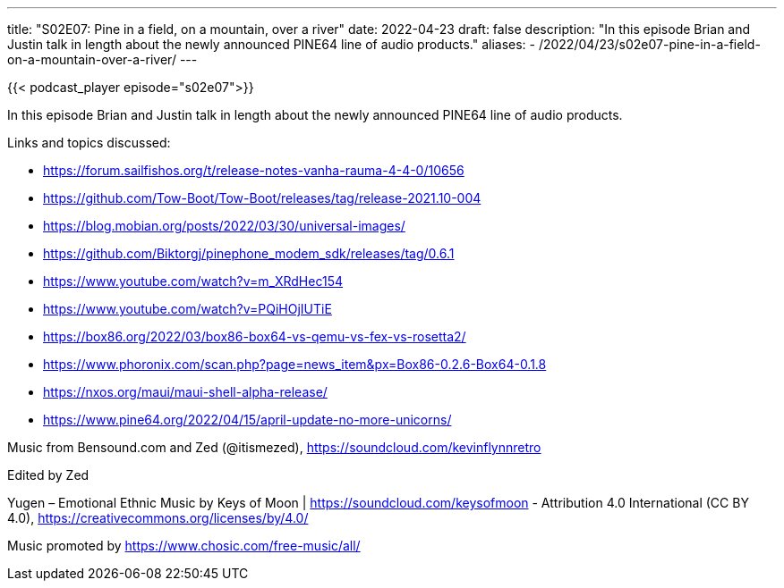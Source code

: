 ---
title: "S02E07: Pine in a field, on a mountain, over a river"
date: 2022-04-23
draft: false
description: "In this episode Brian and Justin talk in length about the newly announced PINE64 line of audio products."
aliases:
    - /2022/04/23/s02e07-pine-in-a-field-on-a-mountain-over-a-river/
---

{{< podcast_player episode="s02e07">}}

In this episode Brian and Justin talk in length about the newly announced PINE64 line of audio products.

Links and topics discussed:

* https://forum.sailfishos.org/t/release-notes-vanha-rauma-4-4-0/10656
* https://github.com/Tow-Boot/Tow-Boot/releases/tag/release-2021.10-004
* https://blog.mobian.org/posts/2022/03/30/universal-images/
* https://github.com/Biktorgj/pinephone_modem_sdk/releases/tag/0.6.1
* https://www.youtube.com/watch?v=m_XRdHec154
* https://www.youtube.com/watch?v=PQiHOjIUTiE
* https://box86.org/2022/03/box86-box64-vs-qemu-vs-fex-vs-rosetta2/
* https://www.phoronix.com/scan.php?page=news_item&px=Box86-0.2.6-Box64-0.1.8
* https://nxos.org/maui/maui-shell-alpha-release/
* https://www.pine64.org/2022/04/15/april-update-no-more-unicorns/

Music from Bensound.com and Zed (@itismezed), https://soundcloud.com/kevinflynnretro

Edited by Zed

Yugen – Emotional Ethnic Music by Keys of Moon | https://soundcloud.com/keysofmoon - Attribution 4.0 International (CC BY 4.0), https://creativecommons.org/licenses/by/4.0/

Music promoted by https://www.chosic.com/free-music/all/